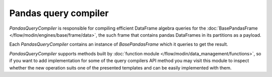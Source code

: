 Pandas query compiler
"""""""""""""""""""""
`PandasQueryCompiler` is responsible for compiling efficient DataFrame algebra queries for the
:doc:`BasePandasFrame </flow/modin/engines/base/frame/data>`, the such frame that contains
pandas DataFrames in its partitions as a payload.

Each `PandasQueryCompiler` contains an instance of `BasePandasFrame` which it queries to get the result.

`PandasQueryCompiler` supports methods built by :doc:`function module </flow/modin/data_management/functions>`,
so if you want to add implementation for some of the query compilers API method you may visit this module
to inspect whether the new operation suits one of the presented templates and can be easily implemented
with them.
